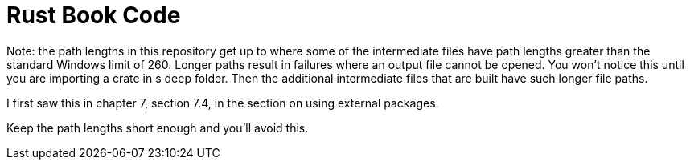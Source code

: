 = Rust Book Code

Note: the path lengths in this repository get up to where some of the 
intermediate files have path lengths greater than the standard 
Windows limit of 260. 
Longer paths result in failures where an output file cannot be opened.
You won't notice this until you are importing a crate in s deep folder.
Then the additional intermediate files that are built have such 
longer file paths.

I first saw this in chapter 7, section 7.4, in the section on using 
external packages.

Keep the path lengths short enough and you'll avoid this.